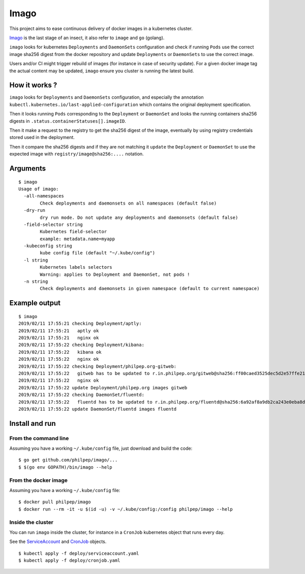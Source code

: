 =====
Imago
=====

This project aims to ease continuous delivery of docker images in a kubernetes
cluster.

`Imago <https://en.wikipedia.org/wiki/Imago>`_ is the last stage of an insect,
it also refer to ``image`` and ``go`` (golang).

``imago`` looks for kubernetes ``Deployments`` and ``DaemonSets``
configuration and check if running ``Pods`` use the correct image sha256 digest
from the docker repository and update ``Deployments`` or ``DaemonSets`` to use the
correct image.

Users and/or CI might trigger rebuild of images (for instance in case of
security update). For a given docker image tag the actual content may be
updated, ``imago`` ensure you cluster is running the latest build.

How it works ?
==============

``imago`` looks for ``Deployments`` and ``DaemonSets`` configuration,
and especially the annotation
``kubectl.kubernetes.io/last-applied-configuration`` which contains the original
deployment specification.

Then it looks running ``Pods`` corresponding to the ``Deployment`` or ``DaemonSet``
and looks the running containers sha256 digests in ``.status.containerStatuses[].imageID``.

Then it make a request to the registry to get the sha256 digest of the image,
eventually by using registry credentials stored used in the deployment.

Then it compare the sha256 digests and if they are not matching it ``update`` the
``Deployment`` or ``DaemonSet`` to use the expected image with
``registry/image@sha256:....`` notation.

Arguments
=========

::

    $ imago
    Usage of imago:
      -all-namespaces
            Check deployments and daemonsets on all namespaces (default false)
      -dry-run
            dry run mode. Do not update any deployments and daemonsets (default false)
      -field-selector string
            Kubernetes field-selector
            example: metadata.name=myapp
      -kubeconfig string
            kube config file (default "~/.kube/config")
      -l string
            Kubernetes labels selectors
            Warning: applies to Deployment and DaemonSet, not pods !
      -n string
            Check deployments and daemonsets in given namespace (default to current namespace)


Example output
==============

::

    $ imago
    2019/02/11 17:55:21 checking Deployment/aptly:
    2019/02/11 17:55:21   aptly ok
    2019/02/11 17:55:21   nginx ok
    2019/02/11 17:55:22 checking Deployment/kibana:
    2019/02/11 17:55:22   kibana ok
    2019/02/11 17:55:22   nginx ok
    2019/02/11 17:55:22 checking Deployment/philpep.org-gitweb:
    2019/02/11 17:55:22   gitweb has to be updated to r.in.philpep.org/gitweb@sha256:ff00caed3525dec5d2e57ffe210a16630ed9d3c31bf611f2987533eba4a0cbbe
    2019/02/11 17:55:22   nginx ok
    2019/02/11 17:55:22 update Deployment/philpep.org images gitweb
    2019/02/11 17:55:22 checking DaemonSet/fluentd:
    2019/02/11 17:55:22   fluentd has to be updated to r.in.philpep.org/fluentd@sha256:6a92af8a9db2ca243e0eba8d401cec11b124822e15b558b35ab45825ed4d1f54
    2019/02/11 17:55:22 update DaemonSet/fluentd images fluentd


Install and run
===============


From the command line
~~~~~~~~~~~~~~~~~~~~~

Assuming you have a working ``~/.kube/config`` file, just download and build the code::

  $ go get github.com/philpep/imago/...
  $ $(go env GOPATH)/bin/imago --help


From the docker image
~~~~~~~~~~~~~~~~~~~~~

Assuming you have a working ``~/.kube/config`` file::

  $ docker pull philpep/imago
  $ docker run --rm -it -u $(id -u) -v ~/.kube/config:/config philpep/imago --help

Inside the cluster
~~~~~~~~~~~~~~~~~~

You can run ``imago`` inside the cluster, for instance in a ``CronJob`` kubernetes object that runs every day.

See the `ServiceAccount <https://raw.githubusercontent.com/philpep/imago/master/deploy/serviceaccount.yaml>`_
and `CronJob <https://raw.githubusercontent.com/philpep/imago/master/deploy/cronjob.yaml>`_ objects.

::

  $ kubectl apply -f deploy/serviceaccount.yaml
  $ kubectl apply -f deploy/cronjob.yaml
